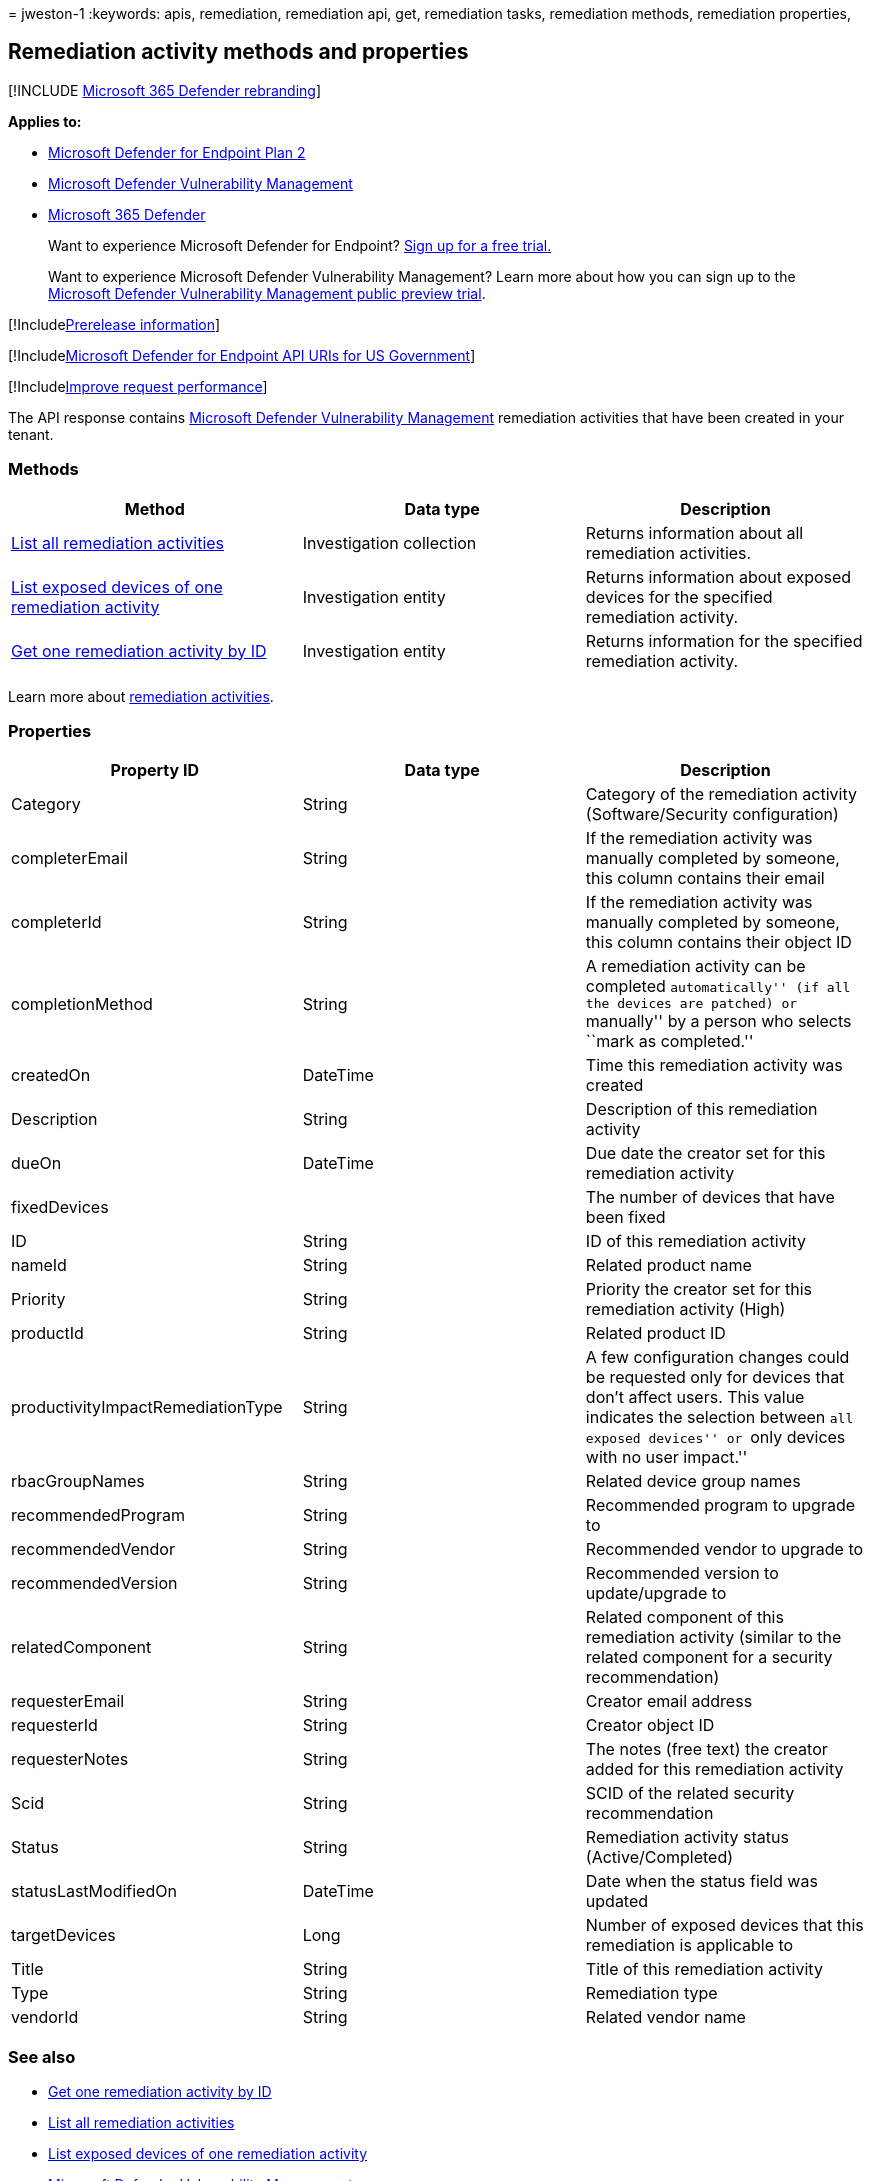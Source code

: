 = 
jweston-1
:keywords: apis, remediation, remediation api, get, remediation tasks,
remediation methods, remediation properties,

== Remediation activity methods and properties

{empty}[!INCLUDE link:../../includes/microsoft-defender.md[Microsoft 365
Defender rebranding]]

*Applies to:*

* https://go.microsoft.com/fwlink/p/?linkid=2154037[Microsoft Defender
for Endpoint Plan 2]
* link:../defender-vulnerability-management/index.yml[Microsoft Defender
Vulnerability Management]
* https://go.microsoft.com/fwlink/?linkid=2118804[Microsoft 365
Defender]

____
Want to experience Microsoft Defender for Endpoint?
https://signup.microsoft.com/create-account/signup?products=7f379fee-c4f9-4278-b0a1-e4c8c2fcdf7e&ru=https://aka.ms/MDEp2OpenTrial?ocid=docs-wdatp-exposedapis-abovefoldlink[Sign
up for a free trial.]
____

____
Want to experience Microsoft Defender Vulnerability Management? Learn
more about how you can sign up to the
link:../defender-vulnerability-management/get-defender-vulnerability-management.md[Microsoft
Defender Vulnerability Management public preview trial].
____

{empty}[!Includelink:../../includes/prerelease.md[Prerelease
information]]

{empty}[!Includelink:../../includes/microsoft-defender-api-usgov.md[Microsoft
Defender for Endpoint API URIs for US Government]]

{empty}[!Includelink:../../includes/improve-request-performance.md[Improve
request performance]]

The API response contains link:next-gen-threat-and-vuln-mgt.md[Microsoft
Defender Vulnerability Management] remediation activities that have been
created in your tenant.

=== Methods

[width="100%",cols="<34%,<33%,<33%",options="header",]
|===
|Method |Data type |Description
|link:get-remediation-all-activities.md[List all remediation activities]
|Investigation collection |Returns information about all remediation
activities.

|link:get-remediation-exposed-devices-activities.md[List exposed devices
of one remediation activity] |Investigation entity |Returns information
about exposed devices for the specified remediation activity.

|link:get-remediation-one-activity.md[Get one remediation activity by
ID] |Investigation entity |Returns information for the specified
remediation activity.
|===

Learn more about link:tvm-remediation.md[remediation activities].

=== Properties

[width="100%",cols="<34%,<33%,<33%",options="header",]
|===
|Property ID |Data type |Description
|Category |String |Category of the remediation activity
(Software/Security configuration)

|completerEmail |String |If the remediation activity was manually
completed by someone, this column contains their email

|completerId |String |If the remediation activity was manually completed
by someone, this column contains their object ID

|completionMethod |String |A remediation activity can be completed
``automatically'' (if all the devices are patched) or ``manually'' by a
person who selects ``mark as completed.''

|createdOn |DateTime |Time this remediation activity was created

|Description |String |Description of this remediation activity

|dueOn |DateTime |Due date the creator set for this remediation activity

|fixedDevices | |The number of devices that have been fixed

|ID |String |ID of this remediation activity

|nameId |String |Related product name

|Priority |String |Priority the creator set for this remediation
activity (High)

|productId |String |Related product ID

|productivityImpactRemediationType |String |A few configuration changes
could be requested only for devices that don’t affect users. This value
indicates the selection between ``all exposed devices'' or ``only
devices with no user impact.''

|rbacGroupNames |String |Related device group names

|recommendedProgram |String |Recommended program to upgrade to

|recommendedVendor |String |Recommended vendor to upgrade to

|recommendedVersion |String |Recommended version to update/upgrade to

|relatedComponent |String |Related component of this remediation
activity (similar to the related component for a security
recommendation)

|requesterEmail |String |Creator email address

|requesterId |String |Creator object ID

|requesterNotes |String |The notes (free text) the creator added for
this remediation activity

|Scid |String |SCID of the related security recommendation

|Status |String |Remediation activity status (Active/Completed)

|statusLastModifiedOn |DateTime |Date when the status field was updated

|targetDevices |Long |Number of exposed devices that this remediation is
applicable to

|Title |String |Title of this remediation activity

|Type |String |Remediation type

|vendorId |String |Related vendor name
|===

=== See also

* link:get-remediation-one-activity.md[Get one remediation activity by
ID]
* link:get-remediation-all-activities.md[List all remediation
activities]
* link:get-remediation-exposed-devices-activities.md[List exposed
devices of one remediation activity]
* link:next-gen-threat-and-vuln-mgt.md[Microsoft Defender Vulnerability
Management]
* link:tvm-weaknesses.md[Vulnerabilities in your organization]
